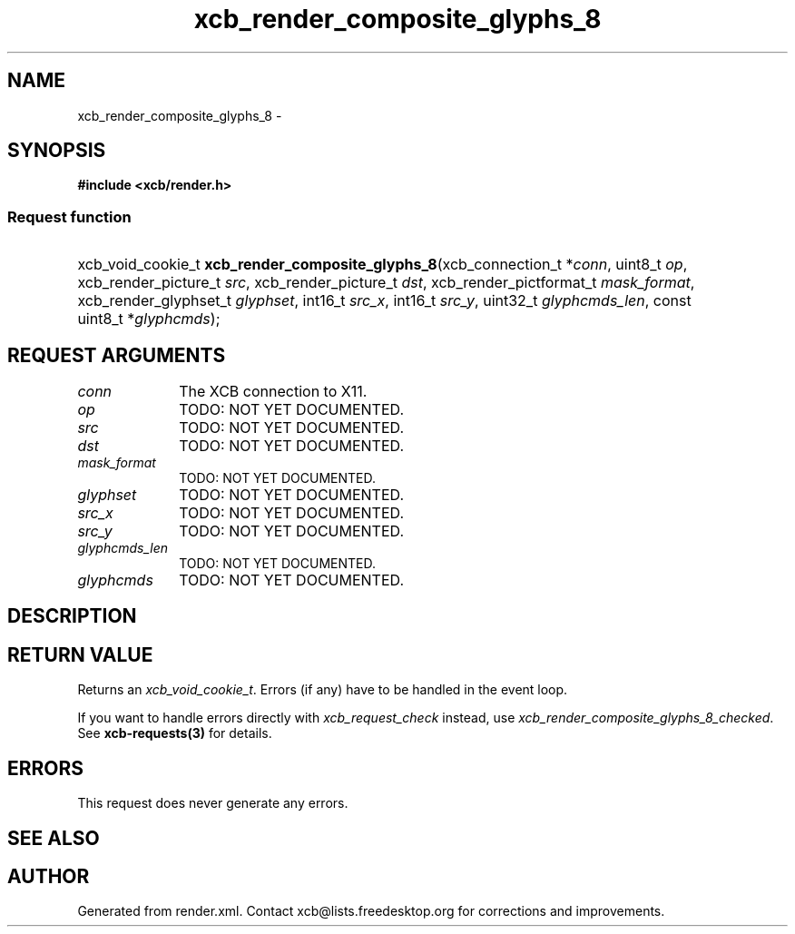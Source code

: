 .TH xcb_render_composite_glyphs_8 3  2015-09-16 "XCB" "XCB Requests"
.ad l
.SH NAME
xcb_render_composite_glyphs_8 \- 
.SH SYNOPSIS
.hy 0
.B #include <xcb/render.h>
.SS Request function
.HP
xcb_void_cookie_t \fBxcb_render_composite_glyphs_8\fP(xcb_connection_t\ *\fIconn\fP, uint8_t\ \fIop\fP, xcb_render_picture_t\ \fIsrc\fP, xcb_render_picture_t\ \fIdst\fP, xcb_render_pictformat_t\ \fImask_format\fP, xcb_render_glyphset_t\ \fIglyphset\fP, int16_t\ \fIsrc_x\fP, int16_t\ \fIsrc_y\fP, uint32_t\ \fIglyphcmds_len\fP, const uint8_t\ *\fIglyphcmds\fP);
.br
.hy 1
.SH REQUEST ARGUMENTS
.IP \fIconn\fP 1i
The XCB connection to X11.
.IP \fIop\fP 1i
TODO: NOT YET DOCUMENTED.
.IP \fIsrc\fP 1i
TODO: NOT YET DOCUMENTED.
.IP \fIdst\fP 1i
TODO: NOT YET DOCUMENTED.
.IP \fImask_format\fP 1i
TODO: NOT YET DOCUMENTED.
.IP \fIglyphset\fP 1i
TODO: NOT YET DOCUMENTED.
.IP \fIsrc_x\fP 1i
TODO: NOT YET DOCUMENTED.
.IP \fIsrc_y\fP 1i
TODO: NOT YET DOCUMENTED.
.IP \fIglyphcmds_len\fP 1i
TODO: NOT YET DOCUMENTED.
.IP \fIglyphcmds\fP 1i
TODO: NOT YET DOCUMENTED.
.SH DESCRIPTION
.SH RETURN VALUE
Returns an \fIxcb_void_cookie_t\fP. Errors (if any) have to be handled in the event loop.

If you want to handle errors directly with \fIxcb_request_check\fP instead, use \fIxcb_render_composite_glyphs_8_checked\fP. See \fBxcb-requests(3)\fP for details.
.SH ERRORS
This request does never generate any errors.
.SH SEE ALSO
.SH AUTHOR
Generated from render.xml. Contact xcb@lists.freedesktop.org for corrections and improvements.
